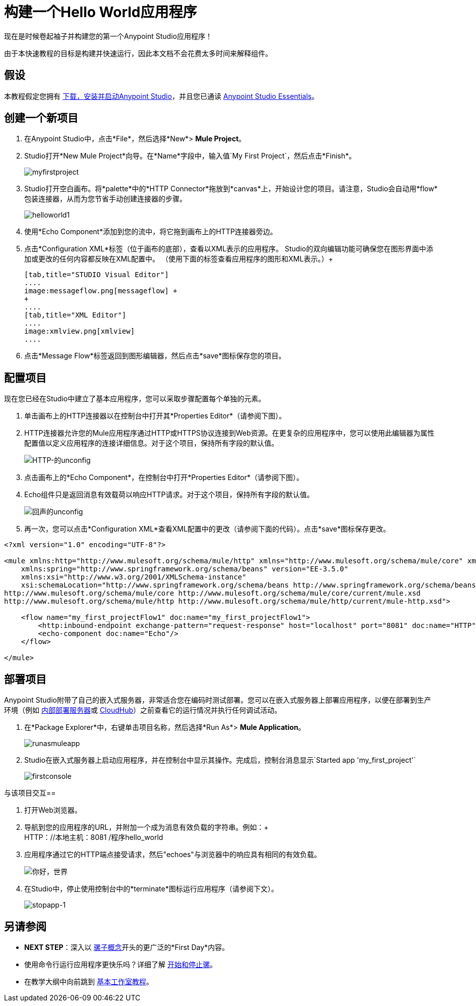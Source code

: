 = 构建一个Hello World应用程序

现在是时候卷起袖子并构建您的第一个Anypoint Studio应用程序！

由于本快速教程的目标是构建并快速运行，因此本文档不会花费太多时间来解释组件。

== 假设

本教程假定您拥有 link:/anypoint-studio/v/6/[下载，安装并启动Anypoint Studio]，并且您已通读 link:/anypoint-studio/v/5/basic-studio-tutorial[Anypoint Studio Essentials]。

== 创建一个新项目

. 在Anypoint Studio中，点击*File*，然后选择*New*> *Mule Project*。
.  Studio打开*New Mule Project*向导。在*Name*字段中，输入值`My First Project`，然后点击*Finish*。 +

+
image:myfirstproject.png[myfirstproject] +
+

.  Studio打开空白画布。将*palette*中的*HTTP Connector*拖放到*canvas*上，开始设计您的项目。请注意，Studio会自动用*flow*包装连接器，从而为您节省手动创建连接器的步骤。 +

+
image:helloworld1.png[helloworld1] +
+

. 使用*Echo Component*添加到您的流中，将它拖到画布上的HTTP连接器旁边。
. 点击*Configuration XML*标签（位于画布的底部），查看以XML表示的应用程序。 Studio的双向编辑功能可确保您在图形界面中添加或更改的任何内容都反映在XML配置中。 （使用下面的标签查看应用程序的图形和XML表示。）+
+

[tabs]
------
[tab,title="STUDIO Visual Editor"]
....
image:messageflow.png[messageflow] +
+
....
[tab,title="XML Editor"]
....
image:xmlview.png[xmlview]
....
------

. 点击*Message Flow*标签返回到图形编辑器，然后点击*save*图标保存您的项目。

== 配置项目

现在您已经在Studio中建立了基本应用程序，您可以采取步骤配置每个单独的元素。

. 单击画布上的HTTP连接器以在控制台中打开其*Properties Editor*（请参阅下图）。
.  HTTP连接器允许您的Mule应用程序通过HTTP或HTTPS协议连接到Web资源。在更复杂的应用程序中，您可以使用此编辑器为属性配置值以定义应用程序的连接详细信息。对于这个项目，保持所有字段的默认值。 +

+
image:HTTP-unconfig.png[HTTP-的unconfig] +
+

. 点击画布上的*Echo Component*，在控制台中打开*Properties Editor*（请参阅下图）。
.  Echo组件只是返回消息有效载荷以响应HTTP请求。对于这个项目，保持所有字段的默认值。 +

+
image:echo-unconfig.png[回声的unconfig] +
+

. 再一次，您可以点击*Configuration XML*查看XML配置中的更改（请参阅下面的代码）。点击*save*图标保存更改。

[source, xml, linenums]
----
<?xml version="1.0" encoding="UTF-8"?>
 
<mule xmlns:http="http://www.mulesoft.org/schema/mule/http" xmlns="http://www.mulesoft.org/schema/mule/core" xmlns:doc="http://www.mulesoft.org/schema/mule/documentation"
    xmlns:spring="http://www.springframework.org/schema/beans" version="EE-3.5.0"
    xmlns:xsi="http://www.w3.org/2001/XMLSchema-instance"
    xsi:schemaLocation="http://www.springframework.org/schema/beans http://www.springframework.org/schema/beans/spring-beans-current.xsd
http://www.mulesoft.org/schema/mule/core http://www.mulesoft.org/schema/mule/core/current/mule.xsd
http://www.mulesoft.org/schema/mule/http http://www.mulesoft.org/schema/mule/http/current/mule-http.xsd">
 
    <flow name="my_first_projectFlow1" doc:name="my_first_projectFlow1">
        <http:inbound-endpoint exchange-pattern="request-response" host="localhost" port="8081" doc:name="HTTP"/>
        <echo-component doc:name="Echo"/>
    </flow>
 
</mule>
----

== 部署项目

Anypoint Studio附带了自己的嵌入式服务器，非常适合您在编码时测试部署。您可以在嵌入式服务器上部署应用程序，以便在部署到生产环境（例如 link:/runtime-manager/deploying-to-your-own-servers[内部部署服务器]或 link:/runtime-manager/cloudhub[CloudHub]）之前查看它的运行情况并执行任何调试活动。

. 在*Package Explorer*中，右键单击项目名称，然后选择*Run As*> *Mule Application*。 +
+
image:runasmuleapp.png[runasmuleapp]
+

.  Studio在嵌入式服务器上启动应用程序，并在控制台中显示其操作。完成后，控制台消息显示`Started app 'my_first_project'`
+
image:firstconsole.png[firstconsole]

与该项目交互== 

. 打开Web浏览器。
. 导航到您的应用程序的URL，并附加一个成为消息有效负载的字符串。例如：+
 +
HTTP：//本地主机：8081 /程序hello_world

. 应用程序通过它的HTTP端点接受请求，然后"echoes"与浏览器中的响应具有相同的有效负载。 +

+
image:hello_world.png[你好，世界] +
+

. 在Studio中，停止使用控制台中的*terminate*图标运行应用程序（请参阅下文）。 +

+
image:stopapp-1.png[stopapp-1]

== 另请参阅

*  *NEXT STEP*：深入以 link:/mule-user-guide/v/3.5/mule-concepts[骡子概念]开头的更广泛的*First Day*内容。
* 使用命令行运行应用程序更快乐吗？详细了解 link:/mule-user-guide/v/3.5/starting-and-stopping-mule-esb[开始和停止骡]。
* 在教学大纲中向前跳到 link:/anypoint-studio/v/5/basic-studio-tutorial[基本工作室教程]。

